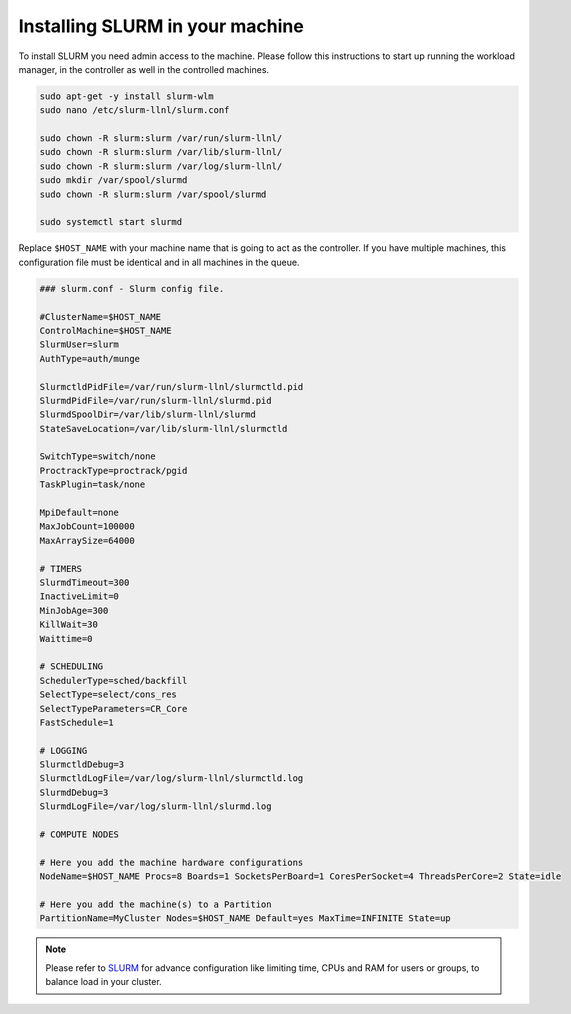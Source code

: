 .. _SLURM-instructions:

Installing SLURM in your machine
================================

To install SLURM you need admin access to the machine. Please follow this
instructions to start up running the workload manager, in the controller as well
in the controlled machines.

.. code-block:: bash

	sudo apt-get -y install slurm-wlm
	sudo nano /etc/slurm-llnl/slurm.conf

	sudo chown -R slurm:slurm /var/run/slurm-llnl/
	sudo chown -R slurm:slurm /var/lib/slurm-llnl/
	sudo chown -R slurm:slurm /var/log/slurm-llnl/
	sudo mkdir /var/spool/slurmd
	sudo chown -R slurm:slurm /var/spool/slurmd

	sudo systemctl start slurmd

Replace ``$HOST_NAME`` with your machine name that is going to act as the
controller. If you have multiple machines, this configuration file must be
identical and in all machines in the queue.

.. code-block:: vim

	### slurm.conf - Slurm config file.

	#ClusterName=$HOST_NAME
	ControlMachine=$HOST_NAME
	SlurmUser=slurm
	AuthType=auth/munge

	SlurmctldPidFile=/var/run/slurm-llnl/slurmctld.pid
	SlurmdPidFile=/var/run/slurm-llnl/slurmd.pid
	SlurmdSpoolDir=/var/lib/slurm-llnl/slurmd
	StateSaveLocation=/var/lib/slurm-llnl/slurmctld

	SwitchType=switch/none
	ProctrackType=proctrack/pgid
	TaskPlugin=task/none

	MpiDefault=none
	MaxJobCount=100000
	MaxArraySize=64000

	# TIMERS
	SlurmdTimeout=300
	InactiveLimit=0
	MinJobAge=300
	KillWait=30
	Waittime=0

	# SCHEDULING
	SchedulerType=sched/backfill
	SelectType=select/cons_res
	SelectTypeParameters=CR_Core
	FastSchedule=1

	# LOGGING
	SlurmctldDebug=3
	SlurmctldLogFile=/var/log/slurm-llnl/slurmctld.log
	SlurmdDebug=3
	SlurmdLogFile=/var/log/slurm-llnl/slurmd.log

	# COMPUTE NODES

	# Here you add the machine hardware configurations
	NodeName=$HOST_NAME Procs=8 Boards=1 SocketsPerBoard=1 CoresPerSocket=4 ThreadsPerCore=2 State=idle

	# Here you add the machine(s) to a Partition
	PartitionName=MyCluster Nodes=$HOST_NAME Default=yes MaxTime=INFINITE State=up

.. note::
	Please refer to `SLURM`_ for advance configuration like limiting time, CPUs
	and RAM for users or groups, to balance load in your cluster.

.. refs
.. _KaSim: https://github.com/Kappa-Dev/KaSim
.. _NFsim: https://github.com/RuleWorld/nfsim
.. _BioNetGen2: https://github.com/RuleWorld/bionetgen
.. _PISKaS: https://github.com/DLab/PISKaS
.. _BioNetFit: https://github.com/RuleWorld/BioNetFit
.. _SLURM: https://slurm.schedmd.com/

.. _Kappa: https://www.kappalanguage.org/
.. _BioNetGen: http://www.csb.pitt.edu/Faculty/Faeder/?page_id=409
.. _pandas: https://pandas.pydata.org/

